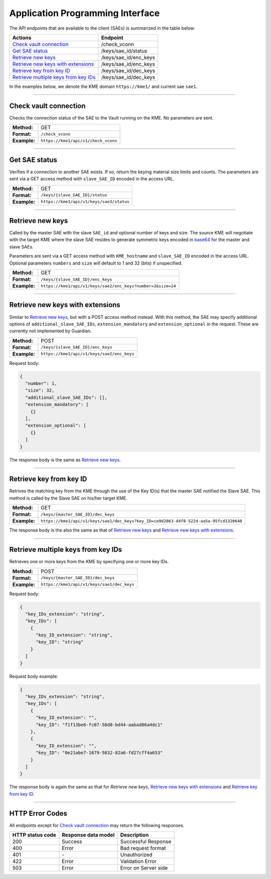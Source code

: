 .. _api:

Application Programming Interface
=================================

The API endpoints that are available to the client (SAEs) is summarized in the table below:

=======================================  ================
Actions                                  Endpoint
=======================================  ================
`Check vault connection`_                /check_vconn
`Get SAE status`_                        /keys/sae_id/status
`Retrieve new keys`_                     /keys/sae_id/enc_keys
`Retrieve new keys with extensions`_     /keys/sae_id/enc_keys
`Retrieve key from key ID`_              /keys/sae_id/dec_keys
`Retrieve multiple keys from key IDs`_   /keys/sae_id/dec_keys
=======================================  ================

In the examples below, we denote the KME domain ``https://kme1/`` and current sae ``sae1``.

----

Check vault connection
----------------------

Checks the connection status of the SAE to the Vault running on the KME.  
No parameters are sent.

+--------------+------------------------------------------+
| **Method:**  | GET                                      |
+--------------+------------------------------------------+
| **Format:**  | ``/check_vconn``                         |
+--------------+------------------------------------------+
| **Example:** | ``https://kme1/api/v1/check_vconn``      |
+--------------+------------------------------------------+

.. tabs::

   .. group-tab:: Response schema

      .. code:: json
        
        {
            "is_initialized": "bool",
            "is_sealed": "bool",
            "is_authenticated": "bool"
        }
    
   .. group-tab:: Example successful response

      .. code:: json
        
        {
            "is_initialized": true,
            "is_sealed": false,
            "is_authenticated": true
        }

----

Get SAE status
--------------

Verifies if a connection to another SAE exists. If so, return the keying material size limits and counts.  
The parameters are sent via a GET access method with ``slave_SAE_ID`` encoded in the access URL.

+--------------+------------------------------------------+
| **Method:**  | GET                                      |
+--------------+------------------------------------------+
| **Format:**  | ``/keys/{slave_SAE_ID}/status``          |
+--------------+------------------------------------------+
| **Example:** | ``https://kme1/api/v1/keys/sae3/status`` |
+--------------+------------------------------------------+
   
.. tabs::

   .. group-tab:: Response schema

      .. code:: json

        {
          "source_KME_ID": "kme1",
          "target_KME_ID": "kme2",
          "master_SAE_ID": "string",
          "slave_SAE_ID": "string",
          "key_size": "integer",
          "stored_key_count": "integer",
          "max_key_count": "integer",
          "max_key_per_request": "integer",
          "max_key_size": "integer",
          "min_key_size": "integer",
          "max_SAE_ID_count": "integer",
          "status_extension": {
            "status_extension": "string"
          }
        }
    
   .. group-tab:: Example successful response

      .. code:: json

        {
          "source_KME_ID": "kme1",
          "target_KME_ID": "kme2",
          "master_SAE_ID": "sae1",
          "slave_SAE_ID": "sae3",
          "key_size": 32,
          "stored_key_count": 1150,
          "max_key_count": 1048576,
          "max_key_per_request": 100,
          "max_key_size": 65536,
          "min_key_size": 8,
          "max_SAE_ID_count": 0
        }

----

Retrieve new keys
-----------------

Called by the master SAE with the slave ``SAE_id`` and optional number of keys and size. The source KME will negotiate with the target KME where the slave SAE resides to generate symmetric keys encoded in `base64 <https://www.rfc-editor.org/info/rfc4648>`_ for the master and slave SAEs.

Parameters are sent via a GET access method with ``KME_hostname`` and ``slave_SAE_ID`` encoded in the access URL. Optional parameters ``numbers`` and ``size`` will default to 1 and 32 (bits) if unspecified.

+--------------+-------------------------------------------------------------+
| **Method:**  | GET                                                         |
+--------------+-------------------------------------------------------------+
| **Format:**  | ``/keys/{slave_SAE_ID}/enc_keys``                           |
+--------------+-------------------------------------------------------------+
| **Example:** | ``https://kme1/api/v1/keys/sae2/enc_keys?number=2&size=24`` |
+--------------+-------------------------------------------------------------+

.. tabs::

   .. group-tab:: Response schema

      .. code:: json
        
        {
          "key_container_extension": "string",
          "keys": [
            {
              "key_extension": "string",
              "key": "string",
              "key_ID_extension": "string",
              "key_ID": "string"
            }
          ]
        }
      
      with options ``key_container_extension``, ``key_extension`` and ``key_ID_extension`` defined for future use.
    
   .. group-tab:: Example successful response

      .. code:: json

        {
          "keys": [
            {
              "key": "2Azd",
              "key_ID": "a6c4048f-a9ff-5661-b281-9d4ab9893dff"
            },
            {
              "key": "BUl7",
              "key_ID": "296a7e8e-fcde-5539-aaee-92e629d169d0"
            }
          ]
        }

----

Retrieve new keys with extensions
---------------------------------

Similar to `Retrieve new keys`_, but with a POST access method instead. With this method, the SAE may specify additional options of ``additional_slave_SAE_IDs``, ``extension_mandatory`` and ``extension_optional`` in the request. These are currently not implemented by Guardian.

+--------------+-------------------------------------------------------------+
| **Method:**  | POST                                                        |
+--------------+-------------------------------------------------------------+
| **Format:**  | ``/keys/{slave_SAE_ID}/enc_keys``                           |
+--------------+-------------------------------------------------------------+
| **Example:** | ``https://kme1/api/v1/keys/sae2/enc_keys``                  |
+--------------+-------------------------------------------------------------+

Request body:

.. code:: json

  {
    "number": 1,
    "size": 32,
    "additional_slave_SAE_IDs": [],
    "extension_mandatory": [
      {}
    ],
    "extension_optional": [
      {}
    ]
  }

The response body is the same as `Retrieve new keys`_.

----

Retrieve key from key ID
------------------------

Retrives the matching key from the KME through the use of the Key ID(s) that the master SAE notified the Slave SAE. This method is called by the Slave SAE on his/her target KME.

+--------------+----------------------------------------------------------------------------------------+
| **Method:**  | GET                                                                                    |
+--------------+----------------------------------------------------------------------------------------+
| **Format:**  | ``/keys/{master_SAE_ID}/dec_keys``                                                     |
+--------------+----------------------------------------------------------------------------------------+
| **Example:** | ``https://kme1/api/v1/keys/sae1/dec_keys?key_ID=ce9d2863-d4f8-522d-aa5a-95fcd1320648`` |
+--------------+----------------------------------------------------------------------------------------+

The response body is the also the same as that of `Retrieve new keys`_ and `Retrieve new keys with extensions`_.

----

Retrieve multiple keys from key IDs
-----------------------------------

Retrieves one or more keys from the KME by specifying one or more key IDs.

+--------------+--------------------------------------------+
| **Method:**  | POST                                       |
+--------------+--------------------------------------------+
| **Format:**  | ``/keys/{master_SAE_ID}/dec_keys``         |
+--------------+--------------------------------------------+
| **Example:** | ``https://kme1/api/v1/keys/sae1/dec_keys`` |
+--------------+--------------------------------------------+
   
Request body:

.. code:: json

   {
     "key_IDs_extension": "string",
     "key_IDs": [
       {
         "key_ID_extension": "string",
         "key_ID": "string"
       }
     ]
   }

Request body example:

.. code:: json

   {
     "key_IDs_extension": "string",
     "key_IDs": [
       {
         "key_ID_extension": "",
         "key_ID": "f1f13be6-fc07-58d8-bd44-aabad86a4dc1"
       },
       {
         "key_ID_extension": "",
         "key_ID": "0e21abe7-1679-5832-82a6-fd27cff4a653"
       }
     ]
   }

The response body is again the same as that for `Retrieve new keys`, `Retrieve new keys with extensions`_ and `Retrieve key from key ID`_.

----

HTTP Error Codes
----------------

All endpoints except for `Check vault connection`_ may return the following responses.

==================   ======================  ======================
HTTP status code     Response data model     Description
==================   ======================  ======================
200                  Success                 Successful Response
400                  Error                   Bad request format
401                  `-`                     Unauthorized
422                  Error                   Validation Error
503                  Error                   Error on Server side
==================   ======================  ======================

